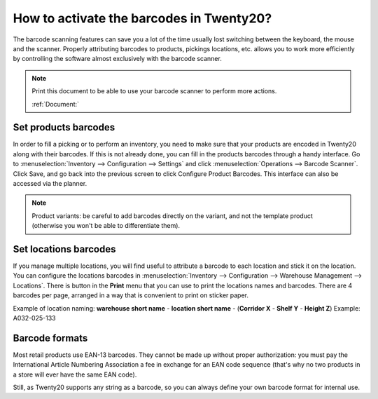 =====================================
How to activate the barcodes in Twenty20?
=====================================

The barcode scanning features can save you a lot of the time usually
lost switching between the keyboard, the mouse and the scanner. Properly
attributing barcodes to products, pickings locations, etc. allows you to
work more efficiently by controlling the software almost exclusively
with the barcode scanner.

.. |download_barcode| image:: ../../../_static/banners/pdf-icon.png
      :alt: Download Barcode Document
      :target: ../../../_static/files/barcodes_actions.pdf


.. note::
    Print this document to be able to use your barcode scanner to perform more actions.
    
    :ref:`Document:` |download_barcode|


Set products barcodes
=====================

.. image:: media/software01.png
    :align: center

In order to fill a picking or to perform an inventory, you need to make
sure that your products are encoded in Twenty20 along with their barcodes.
If this is not already done, you can fill in the products barcodes
through a handy interface. Go to 
:menuselection:`Inventory --> Configuration --> Settings`
and click :menuselection:`Operations --> Barcode Scanner`.
Click Save, and go back into the previous screen to click Configure
Product Barcodes.  This interface can also be accessed via the planner.


.. note::
    Product variants: be careful to add barcodes directly on the
    variant, and not the template product (otherwise you won't be able to
    differentiate them).

Set locations barcodes
======================

.. image:: media/software02.png
    :align: center

If you manage multiple locations, you will find useful to attribute a
barcode to each location and stick it on the location. You can configure
the locations barcodes in 
:menuselection:`Inventory --> Configuration --> Warehouse Management --> Locations`. 
There is button in the **Print** menu that you
can use to print the locations names and barcodes. There are 4 barcodes
per page, arranged in a way that is convenient to print on sticker
paper.

Example of location naming: **warehouse short name** - **location short
name** - (**Corridor X** - **Shelf Y** - **Height Z**) Example: A032-025-133

.. image:: media/software03.png
    :align: center

Barcode formats
===============

Most retail products use EAN-13 barcodes. They cannot be made up without
proper authorization: you must pay the International Article Numbering
Association a fee in exchange for an EAN code sequence (that's why no
two products in a store will ever have the same EAN code).

Still, as Twenty20 supports any string as a barcode, so you can always
define your own barcode format for internal use.
